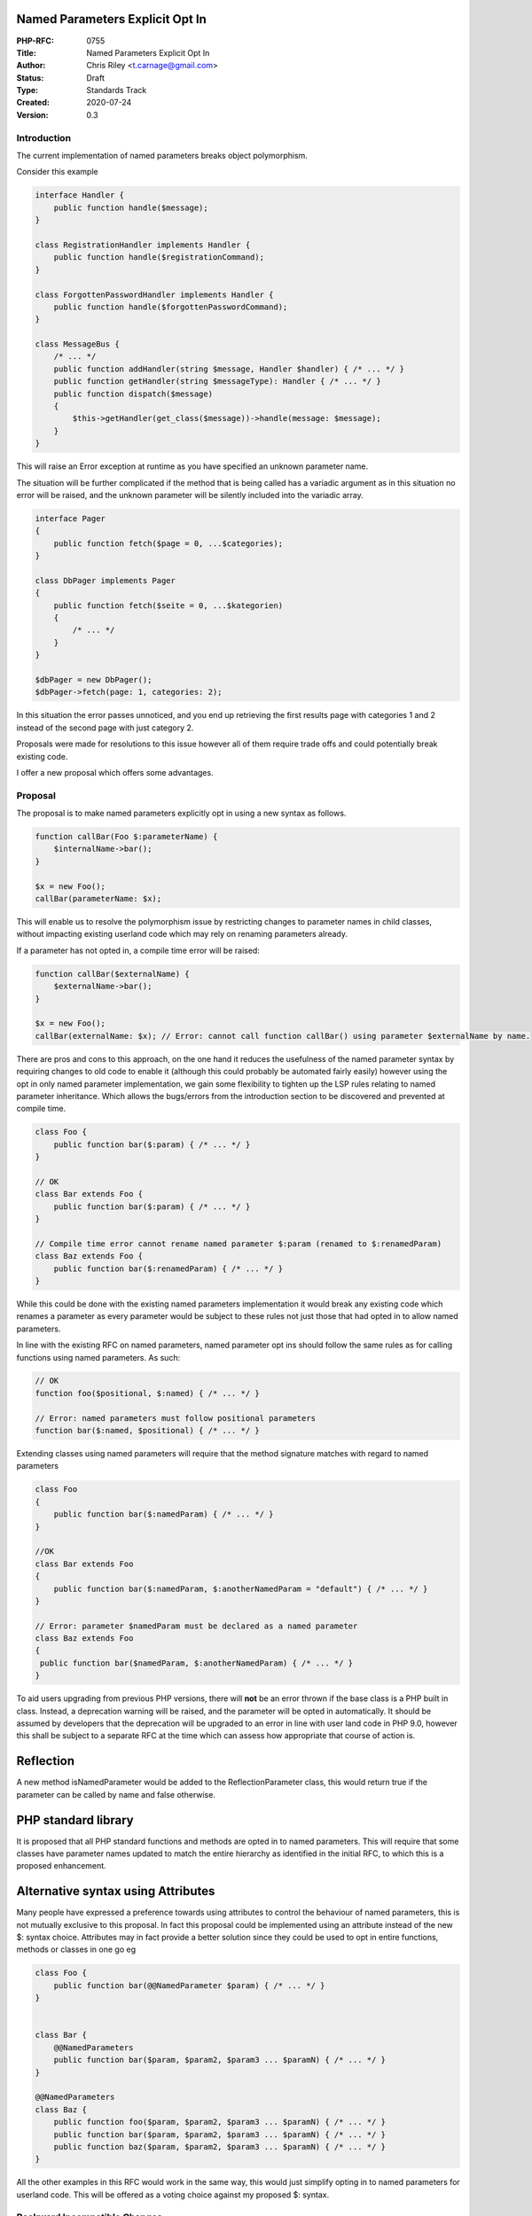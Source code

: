 Named Parameters Explicit Opt In
================================

:PHP-RFC: 0755
:Title: Named Parameters Explicit Opt In
:Author: Chris Riley <t.carnage@gmail.com>
:Status: Draft
:Type: Standards Track
:Created: 2020-07-24
:Version: 0.3

Introduction
------------

The current implementation of named parameters breaks object
polymorphism.

Consider this example

.. code:: php

   interface Handler {
       public function handle($message);
   }

   class RegistrationHandler implements Handler {
       public function handle($registrationCommand);
   }

   class ForgottenPasswordHandler implements Handler {
       public function handle($forgottenPasswordCommand);
   }

   class MessageBus {
       /* ... */
       public function addHandler(string $message, Handler $handler) { /* ... */ }
       public function getHandler(string $messageType): Handler { /* ... */ }
       public function dispatch($message)
       {
           $this->getHandler(get_class($message))->handle(message: $message);
       }
   }

This will raise an Error exception at runtime as you have specified an
unknown parameter name.

The situation will be further complicated if the method that is being
called has a variadic argument as in this situation no error will be
raised, and the unknown parameter will be silently included into the
variadic array.

.. code:: php


   interface Pager 
   {
       public function fetch($page = 0, ...$categories);
   }

   class DbPager implements Pager
   {
       public function fetch($seite = 0, ...$kategorien)
       {
           /* ... */
       }
   }

   $dbPager = new DbPager();
   $dbPager->fetch(page: 1, categories: 2);

In this situation the error passes unnoticed, and you end up retrieving
the first results page with categories 1 and 2 instead of the second
page with just category 2.

Proposals were made for resolutions to this issue however all of them
require trade offs and could potentially break existing code.

I offer a new proposal which offers some advantages.

Proposal
--------

The proposal is to make named parameters explicitly opt in using a new
syntax as follows.

.. code:: php

   function callBar(Foo $:parameterName) {
       $internalName->bar();
   }

   $x = new Foo();
   callBar(parameterName: $x);

This will enable us to resolve the polymorphism issue by restricting
changes to parameter names in child classes, without impacting existing
userland code which may rely on renaming parameters already.

If a parameter has not opted in, a compile time error will be raised:

.. code:: php

   function callBar($externalName) {
       $externalName->bar();
   }

   $x = new Foo();
   callBar(externalName: $x); // Error: cannot call function callBar() using parameter $externalName by name.

There are pros and cons to this approach, on the one hand it reduces the
usefulness of the named parameter syntax by requiring changes to old
code to enable it (although this could probably be automated fairly
easily) however using the opt in only named parameter implementation, we
gain some flexibility to tighten up the LSP rules relating to named
parameter inheritance. Which allows the bugs/errors from the
introduction section to be discovered and prevented at compile time.

.. code:: php

   class Foo {
       public function bar($:param) { /* ... */ }
   }

   // OK
   class Bar extends Foo {
       public function bar($:param) { /* ... */ }
   }

   // Compile time error cannot rename named parameter $:param (renamed to $:renamedParam)
   class Baz extends Foo {
       public function bar($:renamedParam) { /* ... */ }
   }

While this could be done with the existing named parameters
implementation it would break any existing code which renames a
parameter as every parameter would be subject to these rules not just
those that had opted in to allow named parameters.

In line with the existing RFC on named parameters, named parameter opt
ins should follow the same rules as for calling functions using named
parameters. As such:

.. code:: php


   // OK
   function foo($positional, $:named) { /* ... */ }

   // Error: named parameters must follow positional parameters
   function bar($:named, $positional) { /* ... */ }

Extending classes using named parameters will require that the method
signature matches with regard to named parameters

.. code:: php


   class Foo
   {
       public function bar($:namedParam) { /* ... */ }
   }

   //OK
   class Bar extends Foo
   {
       public function bar($:namedParam, $:anotherNamedParam = "default") { /* ... */ }
   }

   // Error: parameter $namedParam must be declared as a named parameter
   class Baz extends Foo
   {
    public function bar($namedParam, $:anotherNamedParam) { /* ... */ }
   }

To aid users upgrading from previous PHP versions, there will **not** be
an error thrown if the base class is a PHP built in class. Instead, a
deprecation warning will be raised, and the parameter will be opted in
automatically. It should be assumed by developers that the deprecation
will be upgraded to an error in line with user land code in PHP 9.0,
however this shall be subject to a separate RFC at the time which can
assess how appropriate that course of action is.

Reflection
==========

A new method isNamedParameter would be added to the ReflectionParameter
class, this would return true if the parameter can be called by name and
false otherwise.

PHP standard library
====================

It is proposed that all PHP standard functions and methods are opted in
to named parameters. This will require that some classes have parameter
names updated to match the entire hierarchy as identified in the initial
RFC, to which this is a proposed enhancement.

Alternative syntax using Attributes
===================================

Many people have expressed a preference towards using attributes to
control the behaviour of named parameters, this is not mutually
exclusive to this proposal. In fact this proposal could be implemented
using an attribute instead of the new $: syntax choice. Attributes may
in fact provide a better solution since they could be used to opt in
entire functions, methods or classes in one go eg

.. code:: php

   class Foo {
       public function bar(@@NamedParameter $param) { /* ... */ }
   }


   class Bar {
       @@NamedParameters
       public function bar($param, $param2, $param3 ... $paramN) { /* ... */ }
   }

   @@NamedParameters
   class Baz {
       public function foo($param, $param2, $param3 ... $paramN) { /* ... */ }
       public function bar($param, $param2, $param3 ... $paramN) { /* ... */ }
       public function baz($param, $param2, $param3 ... $paramN) { /* ... */ }
   }

All the other examples in this RFC would work in the same way, this
would just simplify opting in to named parameters for userland code.
This will be offered as a voting choice against my proposed $: syntax.

Backward Incompatible Changes
-----------------------------

Userland code which extends PHP built in classes and have renamed the
arguments will cause a compile time error. It is expected that this will
be a very small quantity of code based on the same assumptions as the
original RFC.

Proposed PHP Version(s)
-----------------------

**PHP 8.0**

This would be a breaking change to the existing named parameters
implementation if implemented in **8.1**, so if accepted must be
delivered for **8.0**.

Due to the time constraints I have slimmed down this proposal to focus
on only the breaking changes that are required for PHP **8.0** If
accepted, I intend to start a separate RFC to handle the previous
renaming behaviour for **8.1** using either the attribute or $: syntax
as accepted.

RFC Impact
----------

To SAPIs
~~~~~~~~

Unknown (probably none?)

To Existing Extensions
~~~~~~~~~~~~~~~~~~~~~~

Unknown (probably none?)

To Opcache
~~~~~~~~~~

The naming changes should be done at compile time, so shouldn't impact
Opcache from my understanding of it.

New Constants
~~~~~~~~~~~~~

None

php.ini Defaults
~~~~~~~~~~~~~~~~

None

Future Scope
------------

A future RFC will bring in the ability to specify different names to be
used internally to the function/method separate to the callable external
name. This syntax would look like:

.. code:: php

   function foo($internalName:externalName) { /* ... */ }

as proposed originally in this RFC.

Proposed Voting Choices
-----------------------

Two votes:

Straight yes/no with 2/3 majority required to require opt-in for named
parameters

Majority vote between the implementation options of $: or using
Attributes.

Patches and Tests
-----------------

No patch yet.

Implementation
--------------

N/a

References
----------

This proposal is similar to argument labels in swift:
https://docs.swift.org/swift-book/LanguageGuide/Functions.html

Change log
----------

09/07/20: V0.3 - Tightened up scope to focus on opt in and technical
challenges

26/07/20: V0.2 - Dropped option 1 (rename without explicit opt in) due
to concerns over feature freeze timing, this option would be better
targeted at 8.1 if this RFC fails. - Added proposed staging strategy for
implementation to allay concerns over feature freeze timing - Documented
objections & rebuttals to RFC

Additional Metadata
-------------------

:Original Authors: Chris Riley, t.carnage@gmail.com
:Original Status: In Discussion
:Slug: renamed_parameters
:Wiki URL: https://wiki.php.net/rfc/renamed_parameters
